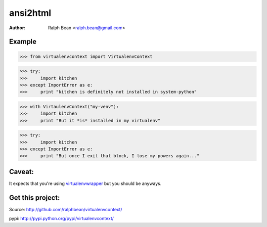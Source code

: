 ansi2html
=========

:Author: Ralph Bean <ralph.bean@gmail.com>

.. comment: split here

Example
-------

>>> from virtualenvcontext import VirtualenvContext

>>> try:
>>>     import kitchen
>>> except ImportError as e:
>>>     print "kitchen is definitely not installed in system-python"

>>> with VirtaulenvContext("my-venv"):
>>>     import kitchen
>>>     print "But it *is* installed in my virtualenv"

>>> try:
>>>     import kitchen
>>> except ImportError as e:
>>>     print "But once I exit that block, I lose my powers again..."

Caveat:
-------
It expects that you're using
`virtualenvwrapper <http://pypi.python.org/pypi/virtualenvwrapper>`_ but
you should be anyways.

Get this project:
-----------------
Source:  http://github.com/ralphbean/virtualenvcontext/

pypi:    http://pypi.python.org/pypi/virtualenvcontext/


